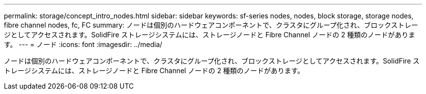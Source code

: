 ---
permalink: storage/concept_intro_nodes.html 
sidebar: sidebar 
keywords: sf-series nodes, nodes, block storage, storage nodes, fibre channel nodes, fc, FC 
summary: ノードは個別のハードウェアコンポーネントで、クラスタにグループ化され、ブロックストレージとしてアクセスされます。SolidFire ストレージシステムには、ストレージノードと Fibre Channel ノードの 2 種類のノードがあります。 
---
= ノード
:icons: font
:imagesdir: ../media/


[role="lead"]
ノードは個別のハードウェアコンポーネントで、クラスタにグループ化され、ブロックストレージとしてアクセスされます。SolidFire ストレージシステムには、ストレージノードと Fibre Channel ノードの 2 種類のノードがあります。
